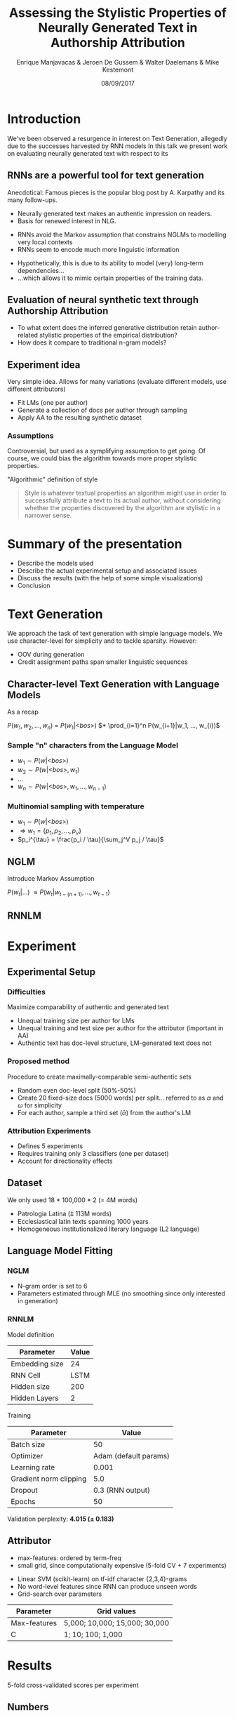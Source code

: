 # -*- org-reveal-title-slide: "<h1>%t</h1><h2>%a</h2><h4>%d</h4><h4>EMNLP17 (Workshop on Stylistic Variation) - Copenhagen</h4><p><a href=\"https://emanjavacas.github.com/slides-content/copenhagen-emnlp-17\">https://emanjavacas.github.com/slides-content/copenhagen-emnlp-17</a></p>"; -*-

#+TITLE: Assessing the Stylistic Properties of Neurally Generated Text in Authorship Attribution
#+AUTHOR: Enrique Manjavacas & Jeroen De Gussem & Walter Daelemans & Mike Kestemont
#+DATE: 08/09/2017
# #+REVEAL_ROOT: ../externals/reveal.js/
#+OPTIONS: reveal_center:t reveal_progress:t reveal_history:t reveal_control:t
#+OPTIONS: reveal_keyboard:t reveal_overview:t num:1 reveal_rolling_links:t
#+OPTIONS: reveal_width:1200 reveal_height:800 toc:nil timestamp:nil reveal_mathjax:t
#+REVEAL_MARGIN: 0.05
#+REVEAL_MIN_SCALE: 0.5
#+REVEAL_MAX_SCALE: 2.5
#+REVEAL_TRANS: slide
#+REVEAL_SPEED: fast
#+REVEAL_THEME: solarized
#+REVEAL_HLEVEL: 1
#+REVEAL_EXTRA_CSS: ./extra_emnlp17.css

* Introduction

  #+BEGIN_NOTES
  We've been observed a resurgence in interest on Text Generation, allegedly due to the successes harvested by RNN models
  In this talk we present work on evaluating neurally generated text with respect to its 
  #+END_NOTES

** RNNs are a powerful tool for text generation

   #+BEGIN_NOTES
   Anecdotical: Famous pieces is the popular blog post by A. Karpathy and its many follow-ups.
   #+END_NOTES
   #+attr_reveal: :frag (roll-in)
   - Neurally generated text makes an authentic impression on readers.
   - Basis for renewed interest in NLG.
   
   #+reveal: split
   #+BEGIN_NOTES
   - RNNs avoid the Markov assumption that constrains NGLMs to modelling very local contexts
   - RNNs seem to encode much more linguistic information
   #+END_NOTES
   
   #+attr_reveal: :frag (none roll-in)
   - Hypothetically, this is due to its ability to model (very) long-term dependencies...
   - ...which allows it to mimic certain properties of the training data.

** Evaluation of neural synthetic text through Authorship Attribution

   #+BEGIN_NOTES
   #+END_NOTES
   #+attr_reveal: :frag (roll-in)
   - To what extent does the inferred generative distribution retain author-related stylistic properties of the empirical distribution?
   - How does it compare to traditional n-gram models?

** Experiment idea

   #+BEGIN_NOTES
   Very simple idea. Allows for many variations (evaluate different models, use different attributors)
   #+END_NOTES
   #+attr_reveal: :frag (roll-in)
   - Fit LMs (one per author)
   - Generate a collection of docs per author through sampling
   - Apply AA to the resulting synthetic dataset

*** Assumptions
    #+BEGIN_NOTES
    Controversial, but used as a symplifying assumption to get going.
    Of course, we could bias the algorithm towards more proper stylistic properties.
    #+END_NOTES
    #+attr_reveal: :frag (roll-in)
    "Algorithmic" definition of style
    #+attr_reveal: :frag (roll-in)
    #+BEGIN_QUOTE
    Style is whatever textual properties an algorithm might use in order to successfully 
    attribute a text to its actual author, without considering whether the
    properties discovered by the algorithm are stylistic in a narrower sense.
    #+END_QUOTE

* Summary of the presentation

  #+attr_reveal: :frag (roll-in)
  - Describe the models used
  - Describe the actual experimental setup and associated issues
  - Discuss the results (with the help of some simple visualizations)
  - Conclusion

* Text Generation

  #+BEGIN_NOTES
  We approach the task of text generation with simple language models.
  We use character-level for simplicity and to tackle sparsity. However:
      - OOV during generation
      - Credit assignment paths span smaller linguistic sequences
  #+END_NOTES

** Character-level Text Generation with Language Models
   #+BEGIN_NOTES
   As a recap
   #+END_NOTES

   @@html:<span class="fragment highlight-green">@@        $P(w_1, w_2, ..., w_n)$ =
   @@html:</span><span class="fragment highlight-green">@@ $P(w_1|\text{<}bos\text{>})$
   @@html:</span><span class="fragment highlight-green">@@ $* \prod_{i=1}^n P(w_{i+1}|w_1, ..., w_{i})$
   @@html:</span>@@

*** Sample "n" characters from the Language Model
    #+attr_reveal: :frag (roll-in)
    - $w_1 \sim P(w|\text{<}bos\text{>})$
    - $w_2 \sim P(w|\text{<}bos\text{>}, w_1)$
    - $\ldots$
    - $w_n \sim P(w|\text{<}bos\text{>}, w_1, ..., w_{n-1})$

*** Multinomial sampling with temperature
    #+attr_reveal: :frag (roll-in)
    - $w_1 \sim P(w|\text{<}bos\text{>})$
    - $\Rightarrow w_1 = \{p_1, p_2, ..., p_v\}$
    - $p_i^{\tau} = \frac{p_i / \tau}{\sum_j^V p_j / \tau}$

** NGLM
   #+BEGIN_NOTES
   Introduce Markov Assumption
   #+END_NOTES

   $P(w_t|\ldots)$ @@html:<span class="fragment fade-in">@@ $\approx P(w_t|w_{t-(n+1)}, \ldots, w_{t-1})$ @@html:</span>@@

** RNNLM

   [[./img/rnnlm.svg]]


* Experiment

** Experimental Setup

*** Difficulties
    #+attr_reveal: :frag (roll-in)
    Maximize comparability of authentic and generated text
    #+attr_reveal: :frag (roll-in)
    - Unequal training size per author for LMs
    - Unequal training and test size per author for the attributor (important in AA)
    - Authentic text has doc-level structure, LM-generated text does not

*** Proposed method
    #+attr_reveal: :frag (roll-in)
    Procedure to create maximally-comparable semi-authentic sets
    #+attr_reveal: :frag (roll-in)
    - Random even doc-level split (50%-50%)
    - Create 20 fixed-size docs (5000 words) per split...  @@html:<span class="fragment">@@referred to as $\alpha$ and $\omega$ for simplicity@@html:</span>@@
    - For each author, sample a third set ($\bar{\alpha}$) from the author's LM

*** Attribution Experiments
    #+BEGIN_NOTES
    - Defines 5 experiments
    - Requires training only 3 classifiers (one per dataset)
    - Account for directionality effects
    #+END_NOTES

    #+BEGIN_EXPORT html
    <img src="./img/setup.svg">
    #+END_EXPORT

** Dataset

   #+BEGIN_NOTES
   We only used 18 * 100,000 * 2 (= 4M words)
   #+END_NOTES
   #+attr_reveal: :frag (roll-in)
   - Patrologia Latina (⩲ 113M words)
   - Ecclesiastical latin texts spanning 1000 years
   - Homogeneous institutionalized literary language (L2 language)
   
   #+reveal: split
   #+BEGIN_EXPORT html
   <img src="./img/author_words_docs.svg">
   #+END_EXPORT

** Language Model Fitting

*** NGLM
    #+attr_reveal: :frag (roll-in)
    - N-gram order is set to 6
    - Parameters estimated through MLE (no smoothing since only interested in generation)

*** RNNLM

    Model definition
    #+attr_reveal: :frag (roll-in)
    | Parameter      |   Value |
    |----------------+---------|
    | Embedding size |      24 |
    | RNN Cell       |    LSTM |
    | Hidden size    |     200 |
    | Hidden Layers  |       2 |

    #+reveal: split
    Training
    #+attr_reveal: :frag (roll-in)
    | Parameter              |                 Value |
    |------------------------+-----------------------|
    | Batch size             |                    50 |
    | Optimizer              | Adam (default params) |
    | Learning rate          |                 0.001 |
    | Gradient norm clipping |                   5.0 |
    | Dropout                |      0.3 (RNN output) |
    | Epochs                 |                    50 |

    #+reveal: split
    Validation perplexity@@html:: <span class="fragment highlight-green"><strong>4.015 (± 0.183)</strong></span>@@

** Attributor
   
   #+BEGIN_NOTES
   - max-features: ordered by term-freq
   - small grid, since computationally expensive (5-fold CV + 7 experiments)
   #+END_NOTES
   #+attr_reveal: :frag (roll-in)
   - Linear SVM (scikit-learn) on tf-idf character {2,3,4}-grams
   - No word-level features since RNN can produce unseen words
   - Grid-search over parameters

   #+attr_reveal: :frag (roll-in)
   | Parameter    | Grid values                   |
   |--------------+-------------------------------|
   | Max-features | 5,000; 10,000; 15,000; 30,000 |
   | C            | 1; 10; 100; 1,000             |

* Results
  
  5-fold cross-validated scores per experiment

** Numbers

   #+BEGIN_NOTES
   - Very small directionality effect (confirm no artifacts from split)
   - Training on generated data: drops considerably (both NGLM and RNNLM)
   - Training on real data: improvement on NGLM, still drop for the RNN
   #+END_NOTES
  
   #+INCLUDE: "table.html" export html

** Discussion

*** Why does NGLM outperforms RNNLM in both setups ($<\bar{\alpha},\omega>, <\omega,\bar{\alpha}>$)?    

    #+attr_reveal: :frag (roll-in)
    SVM uses very local features, NGLM reproduces very well the local distribution

    #+BEGIN_NOTES
    - Use local information (ngrams) to visualize the difference between the learned distribution and the real generative distribution (we only have indirect access to these distributions through sampling).
    #+END_NOTES
  
    #+reveal: split
    #+BEGIN_NOTES
    - clustering based on local features puts real and NGLM-generated text together
    #+END_NOTES
    DOC-LEVEL PCA: *NGLM* (150 most-freq ngrams doc-representation)
    #+BEGIN_EXPORT html
    <img src="./img/nglm_pca.svg">
    #+END_EXPORT
  
    #+reveal: split
    #+BEGIN_NOTES
    - clustering based on local features separates real and RNNLM-generated in some cases
    - Reveals certain fuzzyness in the RNNLM-generated text
    #+END_NOTES
    DOC-LEVEL PCA: *RNNLM* (150 most-freq ngrams doc-representation)
    #+BEGIN_EXPORT html
    <img src="./img/rnnlm_pca.svg">
    #+END_EXPORT
  
    #+reveal: split
    #+BEGIN_NOTES
    - jaccard: intersection / union
    - very strong overlap on the features in the case of NGLM
    #+END_NOTES
    LEXICAL OVERLAP@@html:<span class="fragment fade-in">: Mean-normalized ngram Jaccard-similarity across authors.</span>@@
  
    @@html:<span class="fragment fade-in"><strong>Character-level</strong><br/><img src="./img/jaccard_mean_char.svg"></span>@@
  
    #+reveal: split
    #+BEGIN_NOTES
    - Interestingly, we obtain a very similar picture at a higher-level (word-level)
    #+END_NOTES
    LEXICAL OVERLAP: Mean-normalized Jaccard-similarity on author ngrams
    
    @@html:<span class="fragment fade-in"><p><strong>Word-level</strong></p><img src="./img/jaccard_mean.svg"></span>@@

*** Why does NGLM outperforms Real setup in ($\omega$, $\alpha$)?

    #+BEGIN_NOTES
    We haven't done any further analysis but judging on the basis of the previous viz
    #+END_NOTES
    #+attr_reveal: :frag (roll-in)
    - Prunning effect? Eliminating "distractive" features and enhancing those that are more relevant
    - It might prove beneficial for actual AA
   
* Self-learning (Data-augmentation) Experiments
  #+BEGIN_NOTES
  We were not satisfied, since RNNLM should have an advantage on modelling style, even though we only use very local feature to assess it.
  #+END_NOTES

  #+attr_reveal: :frag (roll-in)
  - Is there some authorial signal in the RNNLM-generated data?
  - If so, augmenting the authentic training data with RNNLM-generated data _may_ yield attribution improvements

** Experiment 
   #+BEGIN_NOTES
   For each author, concatenate authentic document collection with the generated one.
   #+END_NOTES
   
   #+attr_reveal: :frag (roll-in)
   $<\alpha+\bar{\alpha}, \omega>$

** Numbers
   
   #+BEGIN_NOTES
   - RNNLM increases (even over the <$\alpha, \omega$> baseline)
   - NGLM increases with respect to its baseline, but not over the real baseline
   #+END_NOTES
   #+reveal: split
   # wrap to differentiate from other table
   #+BEGIN_EXPORT html
   <div id="table-full">
   #+END_EXPORT
   #+include: "table_full.html" export html
   #+BEGIN_EXPORT html
   </div>
   #+END_EXPORT

   #+reveal: split
   #+BEGIN_NOTES
   - Effect seems to be skewing the f1 distribution towards the top 
   - Rescueing some helplessly mislabeled authors (helping the attribution of some guys)
   #+END_NOTES
   
   #+BEGIN_EXPORT html
   <img src="./img/f1_sampled.svg">
   #+END_EXPORT

** Discussion

   #+BEGIN_NOTES
   To summarize the argument
   #+END_NOTES
   #+attr_reveal: :frag (roll-in)
   -> The long-term dependencies prove beneficial (not redundant).
   #+attr_reveal: :frag (roll-in)
   -> (Evidence for) generative distribution being closer to the original distribution.
   
* Conclusion

  #+BEGIN_NOTES
  Shortcomings:
  - Non-sequential attributor (very local context)
  - Grid-search instead of random-search
  - Further fine-tuning of the networks (pretraining + overfitting?)
  - More compact models (CLMs (VAEs), multiheaded, ...)
  #+END_NOTES

  - LMs seem to capture stylistic properties to a certain extent.
  - Although, stylistic evaluation still too local.
  - RNNLMs seem to exploit (although very data hungry).
  - Unexpected result: data-augmentation/self-learning with RNNLMs possibly beneficial.
